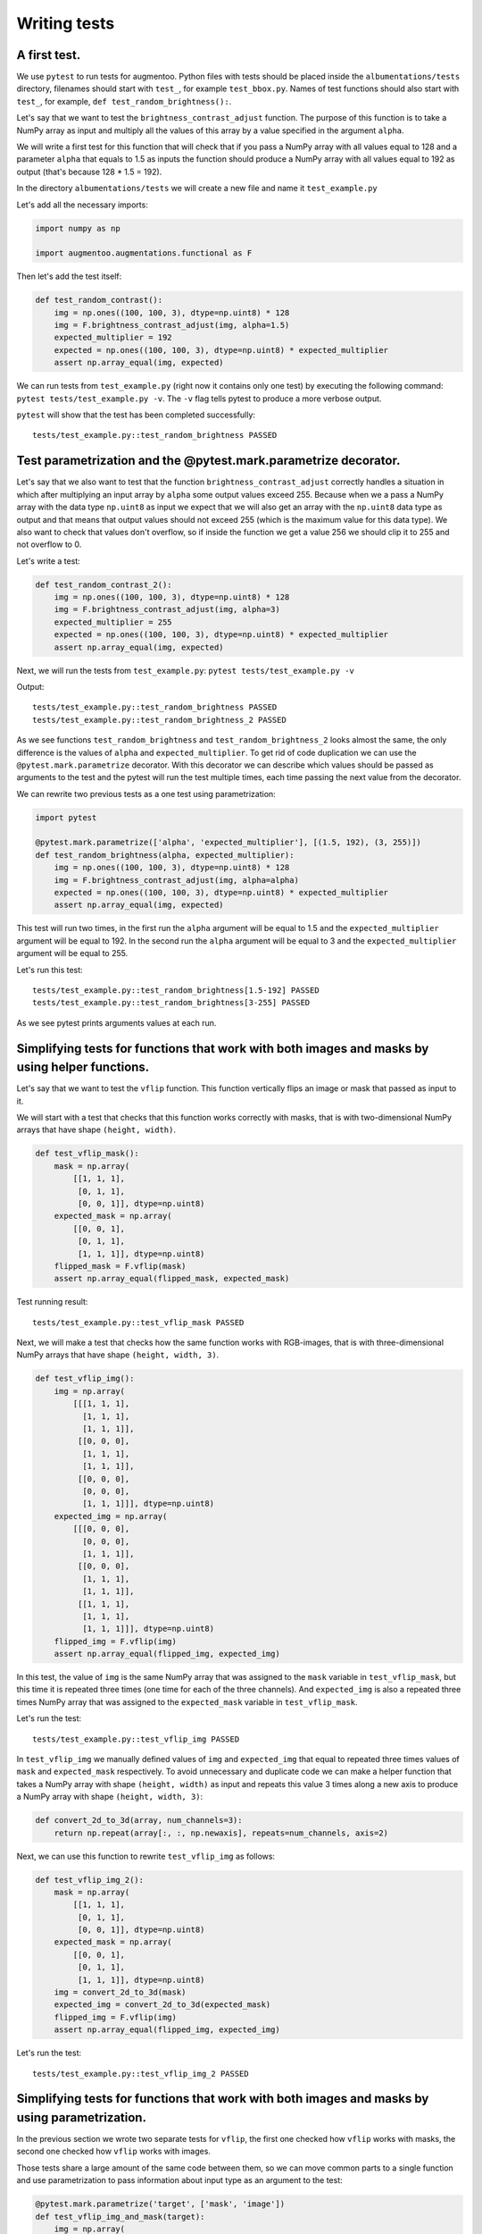 =============
Writing tests
=============

*************
A first test.
*************

We use ``pytest`` to run tests for augmentoo. Python files with tests should be placed inside the ``albumentations/tests`` directory, filenames should start with ``test_``, for example ``test_bbox.py``. Names of test functions should also start with ``test_``, for example, ``def test_random_brightness():``.

Let's say that we want to test the ``brightness_contrast_adjust`` function. The purpose of this function is to take a NumPy array as input and multiply all the values of this array by a value specified in the argument ``alpha``.

We will write a first test for this function that will check that if you pass a NumPy array with all values equal to 128 and a parameter ``alpha`` that equals to 1.5 as inputs the function should produce a NumPy array with all values equal to 192 as output (that's because 128 * 1.5 = 192).

In the directory ``albumentations/tests`` we will create a new file and name it ``test_example.py``

Let's add all the necessary imports:

.. code-block:: python

    import numpy as np

    import augmentoo.augmentations.functional as F

Then let's add the test itself:

.. code-block:: python

    def test_random_contrast():
        img = np.ones((100, 100, 3), dtype=np.uint8) * 128
        img = F.brightness_contrast_adjust(img, alpha=1.5)
        expected_multiplier = 192
        expected = np.ones((100, 100, 3), dtype=np.uint8) * expected_multiplier
        assert np.array_equal(img, expected)

We can run tests from ``test_example.py`` (right now it contains only one test) by executing the following command: ``pytest tests/test_example.py -v``. The ``-v`` flag tells pytest to produce a more verbose output.

``pytest`` will show that the test has been completed successfully::

    tests/test_example.py::test_random_brightness PASSED

****************************************************************
Test parametrization and the @pytest.mark.parametrize decorator.
****************************************************************

Let's say that we also want to test that the function ``brightness_contrast_adjust`` correctly handles a situation in which after multiplying an input array by ``alpha`` some output values exceed 255. Because when we a pass a NumPy array with the data type ``np.uint8`` as input we expect that we will also get an array with the ``np.uint8`` data type as output and that means that output values should not exceed 255 (which is the maximum value for this data type). We also want to check that values don't overflow, so if inside the function we get a value 256 we should clip it to 255 and not overflow to 0.

Let's write a test:

.. code-block:: python

    def test_random_contrast_2():
        img = np.ones((100, 100, 3), dtype=np.uint8) * 128
        img = F.brightness_contrast_adjust(img, alpha=3)
        expected_multiplier = 255
        expected = np.ones((100, 100, 3), dtype=np.uint8) * expected_multiplier
        assert np.array_equal(img, expected)

Next, we will run the tests from ``test_example.py``: ``pytest tests/test_example.py -v``

Output::

    tests/test_example.py::test_random_brightness PASSED
    tests/test_example.py::test_random_brightness_2 PASSED

As we see functions ``test_random_brightness`` and ``test_random_brightness_2`` looks almost the same, the only difference is the values of ``alpha`` and ``expected_multiplier``. To get rid of code duplication we can use the ``@pytest.mark.parametrize`` decorator. With this decorator we can describe which values should be passed as arguments to the test and the pytest will run the test multiple times, each time passing the next value from the decorator.

We can rewrite two previous tests as a one test using parametrization:

.. code-block:: python

    import pytest

    @pytest.mark.parametrize(['alpha', 'expected_multiplier'], [(1.5, 192), (3, 255)])
    def test_random_brightness(alpha, expected_multiplier):
        img = np.ones((100, 100, 3), dtype=np.uint8) * 128
        img = F.brightness_contrast_adjust(img, alpha=alpha)
        expected = np.ones((100, 100, 3), dtype=np.uint8) * expected_multiplier
        assert np.array_equal(img, expected)

This test will run two times, in the first run the ``alpha`` argument will be equal to 1.5 and the ``expected_multiplier`` argument will be equal to 192. In the second run the ``alpha`` argument will be equal to 3 and the ``expected_multiplier`` argument will be equal to 255.

Let's run this test::

    tests/test_example.py::test_random_brightness[1.5-192] PASSED
    tests/test_example.py::test_random_brightness[3-255] PASSED

As we see pytest prints arguments values at each run.

***********************************************************************************************
Simplifying tests for functions that work with both images and masks by using helper functions.
***********************************************************************************************
Let's say that we want to test the ``vflip`` function. This function vertically flips an image or mask that passed as input to it.

We will start with a test that checks that this function works correctly with masks, that is with two-dimensional NumPy arrays that have shape ``(height, width)``.

.. code-block:: python

    def test_vflip_mask():
        mask = np.array(
            [[1, 1, 1],
             [0, 1, 1],
             [0, 0, 1]], dtype=np.uint8)
        expected_mask = np.array(
            [[0, 0, 1],
             [0, 1, 1],
             [1, 1, 1]], dtype=np.uint8)
        flipped_mask = F.vflip(mask)
        assert np.array_equal(flipped_mask, expected_mask)

Test running result::

    tests/test_example.py::test_vflip_mask PASSED

Next, we will make a test that checks how the same function works with RGB-images, that is with three-dimensional NumPy arrays that have shape ``(height, width, 3)``.

.. code-block:: python

    def test_vflip_img():
        img = np.array(
            [[[1, 1, 1],
              [1, 1, 1],
              [1, 1, 1]],
             [[0, 0, 0],
              [1, 1, 1],
              [1, 1, 1]],
             [[0, 0, 0],
              [0, 0, 0],
              [1, 1, 1]]], dtype=np.uint8)
        expected_img = np.array(
            [[[0, 0, 0],
              [0, 0, 0],
              [1, 1, 1]],
             [[0, 0, 0],
              [1, 1, 1],
              [1, 1, 1]],
             [[1, 1, 1],
              [1, 1, 1],
              [1, 1, 1]]], dtype=np.uint8)
        flipped_img = F.vflip(img)
        assert np.array_equal(flipped_img, expected_img)

In this test, the value of ``img`` is the same NumPy array that was assigned to the ``mask`` variable in ``test_vflip_mask``, but this time it is repeated three times (one time for each of the three channels). And ``expected_img`` is also a repeated three times NumPy array that was assigned to the ``expected_mask`` variable in ``test_vflip_mask``.

Let's run the test::

    tests/test_example.py::test_vflip_img PASSED

In ``test_vflip_img`` we manually defined values of ``img`` and ``expected_img`` that equal to repeated three times values of ``mask`` and ``expected_mask`` respectively. To avoid unnecessary and duplicate code we can make a helper function that takes a NumPy array with shape ``(height, width)`` as input and repeats this value 3 times along a new axis to produce a NumPy array with shape ``(height, width, 3)``:

.. code-block:: python

    def convert_2d_to_3d(array, num_channels=3):
        return np.repeat(array[:, :, np.newaxis], repeats=num_channels, axis=2)

Next, we can use this function to rewrite ``test_vflip_img`` as follows:

.. code-block:: python

    def test_vflip_img_2():
        mask = np.array(
            [[1, 1, 1],
             [0, 1, 1],
             [0, 0, 1]], dtype=np.uint8)
        expected_mask = np.array(
            [[0, 0, 1],
             [0, 1, 1],
             [1, 1, 1]], dtype=np.uint8)
        img = convert_2d_to_3d(mask)
        expected_img = convert_2d_to_3d(expected_mask)
        flipped_img = F.vflip(img)
        assert np.array_equal(flipped_img, expected_img)

Let's run the test::

    tests/test_example.py::test_vflip_img_2 PASSED

**********************************************************************************************
Simplifying tests for functions that work with both images and masks by using parametrization.
**********************************************************************************************

In the previous section we wrote two separate tests for ``vflip``, the first one checked how ``vflip`` works with masks, the second one checked how ``vflip`` works with images.

Those tests share a large amount of the same code between them, so we can move common parts to a single function and use parametrization to pass information about input type as an argument to the test:

.. code-block:: python

    @pytest.mark.parametrize('target', ['mask', 'image'])
    def test_vflip_img_and_mask(target):
        img = np.array(
            [[1, 1, 1],
             [0, 1, 1],
             [0, 0, 1]], dtype=np.uint8)
        expected = np.array(
            [[0, 0, 1],
             [0, 1, 1],
             [1, 1, 1]], dtype=np.uint8)
        if target == 'image':
            img = convert_2d_to_3d(img)
            expected = convert_2d_to_3d(expected)
        flipped_img = F.vflip(img)
        assert np.array_equal(flipped_img, expected)

This test will run two times, in the first run the ``target`` argument will be equal to ``'mask'``, the condition ``if target == 'image':`` will not be executed and the test will check how ``vflip`` works with masks. In the second run the ``target`` argument will be equal to ``'image'``, the condition ``if target == 'image':`` will be executed and the test will check how ``vflip`` works with images::

    tests/test_example.py::test_vflip_img_and_mask[mask] PASSED
    tests/test_example.py::test_vflip_img_and_mask[image] PASSED

We can reduce the amount of code even further by moving logic under ``if target == 'image'`` to a separate function:

.. code-block:: python

    def convert_2d_to_target_format(*arrays, target=None):
        if target == 'mask':
            return arrays[0] if len(arrays) == 1 else arrays
        elif target == 'image':
            return tuple(convert_2d_to_3d(array, num_channels=3) for array in arrays)
        else:
            raise ValueError('Unknown target {}'.format(target))

This function will take NumPy arrays with shape ``(height, width)`` as inputs and depending on the value of ``target`` will either return them as is or convert them to NumPy arrays with shape ``(height, width, 3)``.

Using this helper function we can rewrite the test as follows:

.. code-block:: python

    @pytest.mark.parametrize('target', ['mask', 'image'])
    def test_vflip_img_and_mask(target):
        img = np.array(
            [[1, 1, 1],
             [0, 1, 1],
             [0, 0, 1]], dtype=np.uint8)
        expected = np.array(
            [[0, 0, 1],
             [0, 1, 1],
             [1, 1, 1]], dtype=np.uint8)
        img, expected = convert_2d_to_target_format(img, expected, target=target)
        flipped_img = F.vflip(img)
        assert np.array_equal(flipped_img, expected)

pytest output::

    tests/test_example.py::test_vflip_img_and_mask[mask] PASSED
    tests/test_example.py::test_vflip_img_and_mask[image] PASSED

---------------------
Implementation notes:
---------------------

Implementations of ``convert_2d_to_target_format`` and ``convert_2d_to_3d`` in albumentations slightly differ from implementations described above. We need to support both Python 2.7 and Python 3, so we can't use a function declaration like ``def convert_2d_to_target_format(*arrays, target=None)`` because it produces ``SyntaxError`` in Python 2 and only valid in Python 3 (see `PEP3102 <https://www.python.org/dev/peps/pep-3102/>`_ for more details). Because of this we use the following function declaration: ``def convert_2d_to_target_format(arrays, target)`` where the  ``arrays`` argument should contain a list of NumPy arrays.

The test can be rewritten as follows to be compatible with the current albumentations' test suite (note an updated call to ``convert_2d_to_target_format``, we pass ``img`` and ``expected`` arguments inside a single list):

.. code-block:: python

    @pytest.mark.parametrize('target', ['mask', 'image'])
    def test_vflip_img_and_mask(target):
        img = np.array(
            [[1, 1, 1],
             [0, 1, 1],
             [0, 0, 1]], dtype=np.uint8)
        expected = np.array(
            [[0, 0, 1],
             [0, 1, 1],
             [1, 1, 1]], dtype=np.uint8)
        img, expected = convert_2d_to_target_format([img, expected], target=target)
        flipped_img = F.vflip(img)
        assert np.array_equal(flipped_img, expected)

***************
Using fixtures.
***************

Let's say that we want to test a situation in which we pass an image and mask with the ``np.uint8`` data type to the ``VerticalFlip`` augmentation and we expect that it won’t change data types of inputs and will produce an image and mask with the ``np.uint8`` data type as output.

Such a test can be written as follows:

.. code-block:: python

    from augmentoo import VerticalFlip

    def test_vertical_flip_dtype():
        aug = VerticalFlip(p=1)
        image = np.random.randint(low=0, high=256, size=(100, 100, 3), dtype=np.uint8)
        mask = np.random.randint(low=0, high=2, size=(100, 100), dtype=np.uint8)
        data = aug(image=image, mask=mask)
        assert data['image'].dtype == np.uint8
        assert data['mask'].dtype == np.uint8

We generate a random image and a random mask, then we pass them as inputs to the augmentation and then we check a data type of output values.

If we want to perform this check for other augmentations as well, we will have to write code to generate a random image and mask at the beginning of each test:

.. code-block:: python

    image = np.random.randint(low=0, high=256, size=(100, 100, 3), dtype=np.uint8)
    mask = np.random.randint(low=0, high=2, size=(100, 100), dtype=np.uint8)

To avoid this duplication we can move code that generates random values to a fixture. Fixtures work as follows:

1. In the ``tests/conftest.py`` file we create functions that are wrapped with the ``@pytest.fixture`` decorator:

.. code-block:: python

    @pytest.fixture
    def image():
        return np.random.randint(low=0, high=256, size=(100, 100, 3), dtype=np.uint8)

    @pytest.fixture
    def mask():
        return np.random.randint(low=0, high=2, size=(100, 100), dtype=np.uint8)

2. In our test we use fixture names as accepted arguments:

.. code-block:: python

    def test_vertical_flip_dtype(image, mask):
        ...

3. pytest will use arguments' names to find fixtures with the same names, then it will execute those fixture functions and will pass the outputs of this functions as arguments to the test function.

We can rewrite ``test_vertical_flip_dtype`` using fixtures as follows:

.. code-block:: python

    def test_vertical_flip_dtype(image, mask):
        aug = VerticalFlip(p=1)
        data = aug(image=image, mask=mask)
        assert data['image'].dtype == np.uint8
        assert data['mask'].dtype == np.uint8

*************************************************
Simultaneous use of fixtures and parametrization.
*************************************************

Let's say that besides ``VerticalFlip`` we also want to test that ``HorizontalFlip`` also returns values with the ``np.uint8`` data type if we passed a ``np.uint8`` input to it.

We can write test like this:

.. code-block:: python

    from augmentoo import HorizontalFlip

    def test_horizontal_flip_dtype(image, mask):
        aug = HorizontalFlip(p=1)
        data = aug(image=image, mask=mask)
        assert data['image'].dtype == np.uint8
        assert data['mask'].dtype == np.uint8

But this test is almost completely identical to ``test_vertical_flip_dtype``. And to check each new augmentation we will have to copy practically almost the whole code from ``test_vertical_flip_dtype`` and change the value of the ``aug`` variable, so the test will use a new augmentation. However it would be great to get rid of unnecessary copying of code in tests. For this, we could use parametrization and pass a class as a parameter.

A test that checks both VerticalFlip and HorizontalFlip can be written as follows:

.. code-block:: python

    from augmentoo import VerticalFlip, HorizontalFlip

    @pytest.mark.parametrize('augmentation_cls', [
        VerticalFlip,
        HorizontalFlip,
    ])
    def test_multiple_augmentations(augmentation_cls, image, mask):
        aug = augmentation_cls(p=1)
        data = aug(image=image, mask=mask)
        assert data['image'].dtype == np.uint8
        assert data['mask'].dtype == np.uint8

This test will run two times, in the first run the ``augmentation_cls`` argument will be equal to ``VerticalFlip``. In the second run the ``augmentation_cls`` argument will be equal to ``HorizontalFlip``.

pytest output::

    tests/test_example.py::test_multiple_augmentations[VerticalFlip] PASSED
    tests/test_example.py::test_multiple_augmentations[HorizontalFlip] PASSED

